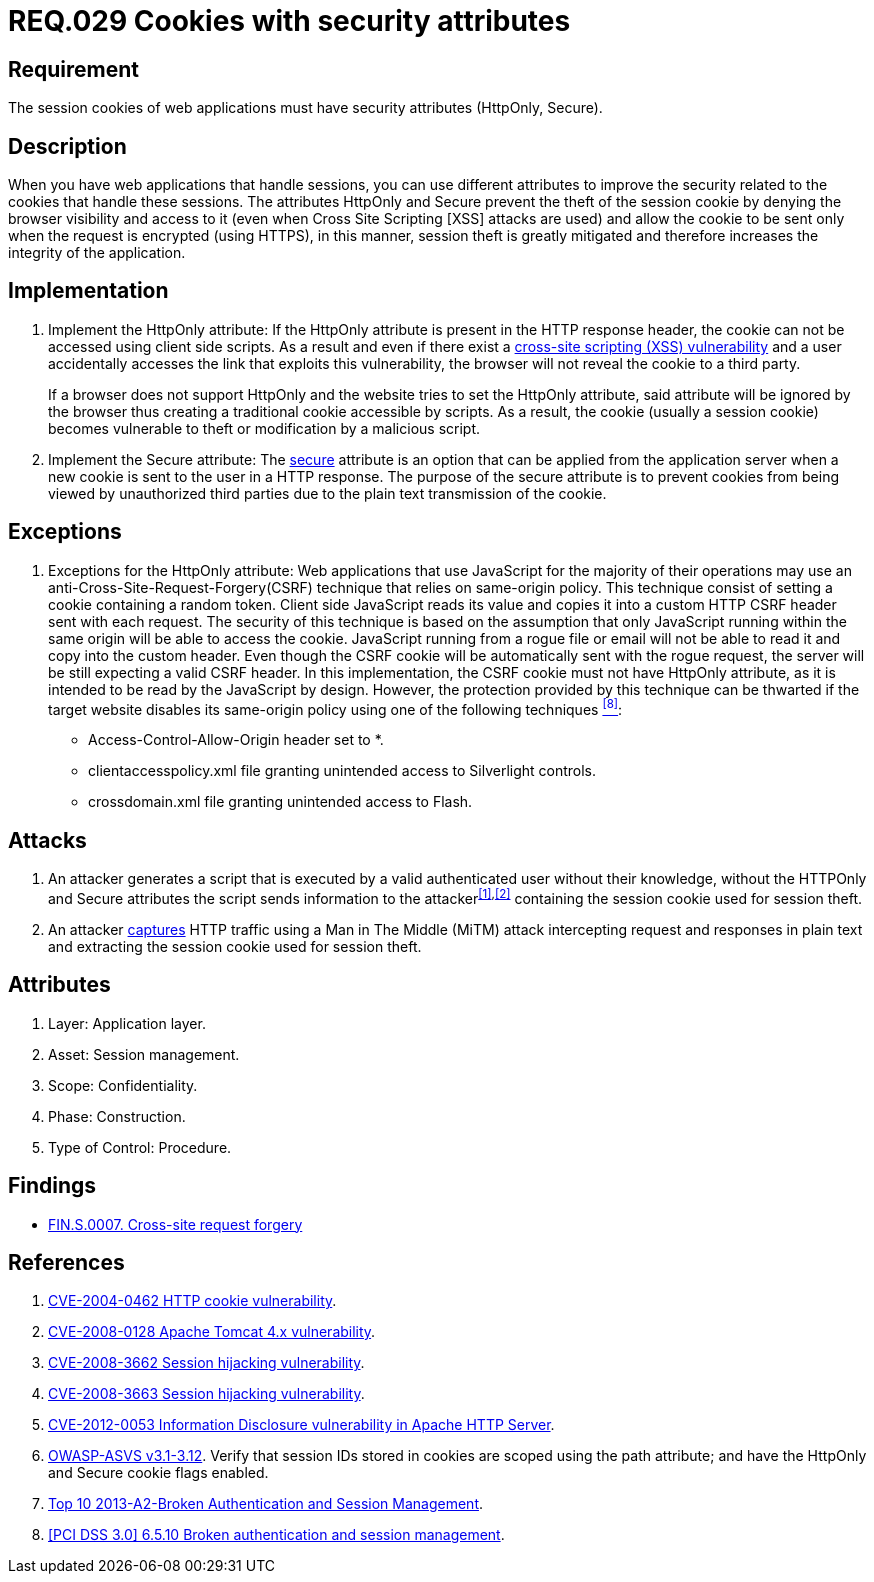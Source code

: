 :slug: rules/029/
:category: session
:description: This documents contains the details of the security requirements related to web application session management and session variables. This requirement establishes the importance of using cookies with the required security attributes such as HttpOnly and Secure.
:keywords: Requirement, Security, Session, Cookies, Attributes, HttpOnly.
:rules: yes

= REQ.029 Cookies with security attributes

== Requirement

The session +cookies+ of web applications
must have security attributes (+HttpOnly+, +Secure+).

== Description

When you have web applications that handle sessions,
you can use different attributes
to improve the security related to the +cookies+ that handle these sessions.
The attributes +HttpOnly+ and +Secure+
prevent the theft of the session +cookie+
by denying the browser visibility and access to it
(even when +Cross Site Scripting [XSS]+ attacks are used)
and allow the +cookie+ to be sent
only when the request is encrypted (using +HTTPS+),
in this manner, session theft is greatly mitigated
and therefore increases the integrity of the application.

== Implementation

. Implement the +HttpOnly+ attribute:
If the +HttpOnly+ attribute
is present in the +HTTP+ response header,
the +cookie+ can not be accessed using client side +scripts+.
As a result and even if there exist a
link:https://cwe.mitre.org/data/definitions/87.html[+cross-site scripting (XSS) vulnerability+]
and a user accidentally accesses the link that exploits this vulnerability,
the browser will not reveal the +cookie+ to a third party.
+
If a browser does not support +HttpOnly+
and the website tries to set the +HttpOnly+ attribute,
said attribute will be ignored by the browser
thus creating a traditional +cookie+ accessible by +scripts+.
As a result, the +cookie+ (usually a +session cookie+)
becomes vulnerable to theft or modification by a +malicious script+.

. Implement the +Secure+ attribute:
The link:https://cwe.mitre.org/data/definitions/614.html[+secure+] attribute is an option
that can be applied from the application server
when a new +cookie+ is sent to the user in a +HTTP+ response.
The purpose of the +secure+ attribute
is to prevent +cookies+ from being viewed by unauthorized third parties
due to the plain text transmission of the +cookie+.

== Exceptions

. Exceptions for the +HttpOnly+ attribute:
Web applications that use JavaScript for the majority of their operations
may use an anti-Cross-Site-Request-Forgery(+CSRF+) technique
that relies on same-origin policy.
This technique consist of setting a cookie containing a random token.
Client side JavaScript reads its value
and copies it into a custom +HTTP CSRF+ header sent with each request.
The security of this technique
is based on the assumption that only JavaScript
running within the same origin will be able to access the cookie.
JavaScript running from a rogue file or email
will not be able to read it and copy into the custom header.
Even though the +CSRF+ cookie will be automatically sent with the rogue request,
the server will be still expecting a valid +CSRF+ header.
In this implementation,
the +CSRF+ cookie must not have +HttpOnly+ attribute,
as it is intended to be read by the JavaScript by design.
However, the protection provided by this technique
can be thwarted if the target website disables its same-origin policy
using one of the following techniques <<r8,^[8]^>>:

* Access-Control-Allow-Origin header set to +*+.
* +clientaccesspolicy.xml+ file granting unintended access
to Silverlight controls.
* +crossdomain.xml+ file granting unintended access to Flash.

== Attacks

. An attacker generates a +script+ that is executed
by a valid authenticated user
without their knowledge,
without the +HTTPOnly+ and +Secure+ attributes
the +script+ sends information to the attacker^<<r1,[1]>>,<<r2,[2]>>^
containing the session +cookie+ used for session theft.

. An attacker link:https://puppet.com/security/cve/cve-2013-4964[captures]
+HTTP+ traffic using a +Man in The Middle (MiTM)+ attack
intercepting request and responses in plain text
and extracting the session +cookie+ used for session theft.

== Attributes

. Layer: Application layer.
. Asset: Session management.
. Scope: Confidentiality.
. Phase: Construction.
. Type of Control: Procedure.

== Findings

* link:/web/findings/0007/[FIN.S.0007. Cross-site request forgery]

== References

. [[r1]] link:http://cve.mitre.org/cgi-bin/cvename.cgi?name=CVE-2004-0462[CVE-2004-0462 HTTP cookie vulnerability].

. [[r2]] link:http://cve.mitre.org/cgi-bin/cvename.cgi?name=CVE-2008-0128[CVE-2008-0128 Apache Tomcat 4.x vulnerability].

. [[r3]] link:http://cve.mitre.org/cgi-bin/cvename.cgi?name=CVE-2008-3662[CVE-2008-3662 Session hijacking vulnerability].

. [[r4]] link:http://cve.mitre.org/cgi-bin/cvename.cgi?name=CVE-2008-3663[CVE-2008-3663 Session hijacking vulnerability].

. [[r5]] link:https://cve.mitre.org/cgi-bin/cvename.cgi?name=CVE-2012-0053[CVE-2012-0053 Information Disclosure vulnerability in Apache HTTP Server].

. [[r6]] link:https://www.owasp.org/index.php/ASVS_V3_Session_Management[+OWASP-ASVS v3.1-3.12+].
Verify that session IDs stored in cookies
are scoped using the +path+ attribute;
and have the +HttpOnly+ and +Secure+ cookie flags enabled.

. [[r7]] link:https://www.owasp.org/index.php/Top_10_2013-A2-Broken_Authentication_and_Session_Management[Top 10 2013-A2-Broken Authentication and Session Management].

. [[r8]] link:https://pcinetwork.org/forum/index.php?threads/pci-dss-3-0-6-5-10-broken-authentication-and-session-management.667/[[PCI DSS 3.0\] 6.5.10 Broken authentication and session management].
